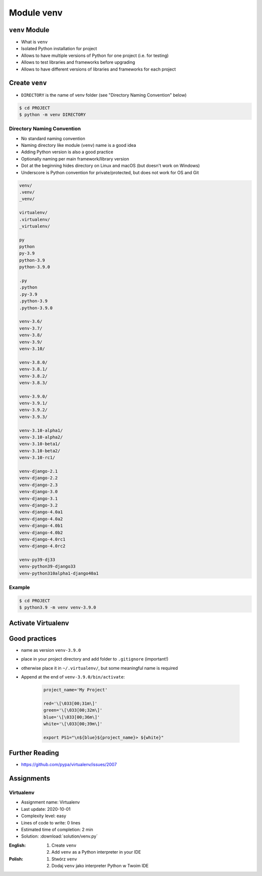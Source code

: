 .. _Module venv:

***********
Module venv
***********



``venv`` Module
===============
* What is ``venv``
* Isolated Python installation for project
* Allows to have multiple versions of Python for one project (i.e. for testing)
* Allows to test libraries and frameworks before upgrading
* Allows to have different versions of libraries and frameworks for each project


Create ``venv``
===============
* ``DIRECTORY`` is the name of venv folder (see "Directory Naming Convention" below)

.. code-block:: console

    $ cd PROJECT
    $ python -m venv DIRECTORY

Directory Naming Convention
---------------------------
* No standard naming convention
* Naming directory like module (``venv``) name is a good idea
* Adding Python version is also a good practice
* Optionally naming per main framework/library version
* Dot at the beginning hides directory on Linux and macOS (but doesn't work on Windows)
* Underscore is Python convention for private/protected, but does not work for OS and Git

.. code-block:: text

    venv/
    .venv/
    _venv/

    virtualenv/
    .virtualenv/
    _virtualenv/

    py
    python
    py-3.9
    python-3.9
    python-3.9.0

    .py
    .python
    .py-3.9
    .python-3.9
    .python-3.9.0

    venv-3.6/
    venv-3.7/
    venv-3.8/
    venv-3.9/
    venv-3.10/

    venv-3.8.0/
    venv-3.8.1/
    venv-3.8.2/
    venv-3.8.3/

    venv-3.9.0/
    venv-3.9.1/
    venv-3.9.2/
    venv-3.9.3/

    venv-3.10-alpha1/
    venv-3.10-alpha2/
    venv-3.10-beta1/
    venv-3.10-beta2/
    venv-3.10-rc1/

    venv-django-2.1
    venv-django-2.2
    venv-django-2.3
    venv-django-3.0
    venv-django-3.1
    venv-django-3.2
    venv-django-4.0a1
    venv-django-4.0a2
    venv-django-4.0b1
    venv-django-4.0b2
    venv-django-4.0rc1
    venv-django-4.0rc2

    venv-py39-dj33
    venv-python39-django33
    venv-python310alpha1-django40a1

.. code-block:: text
    :caption: This convention is from ``virtualenv-wrapper`` module (mostly used in Python 2)

    ~/.virtualenv/PROJECT_NAME/

Example
-------
.. code-block:: console

    $ cd PROJECT
    $ python3.9 -m venv venv-3.9.0


Activate Virtualenv
===================
.. code-block:: console
    :caption: Windows

    $ cd PROJECT
    $ venv-3.9.0\Scripts\activate.bat

.. code-block:: console
    :caption: macOS, Linux, BSD

    $ cd PROJECT
    $ venv-3.9.0/bin/activate


Good practices
==============
* name as version ``venv-3.9.0``
* place in your project directory and add folder to ``.gitignore`` (important!)
* otherwise place it in ``~/.virtualenv/``, but some meaningful name is required
* Append at the end of ``venv-3.9.0/bin/activate``:

    .. code-block:: bash

        project_name='My Project'

        red='\[\033[00;31m\]'
        green='\[\033[00;32m\]'
        blue='\[\033[00;36m\]'
        white='\[\033[00;39m\]'

        export PS1="\n${blue}${project_name}> ${white}"


Further Reading
===============
* https://github.com/pypa/virtualenv/issues/2007


Assignments
===========

Virtualenv
----------
* Assignment name: Virtualenv
* Last update: 2020-10-01
* Complexity level: easy
* Lines of code to write: 0 lines
* Estimated time of completion: 2 min
* Solution: :download:`solution/venv.py`

:English:
    #. Create ``venv``
    #. Add ``venv`` as a Python interpreter in your IDE

:Polish:
    #. Stwórz ``venv``
    #. Dodaj ``venv`` jako interpreter Python w Twoim IDE
